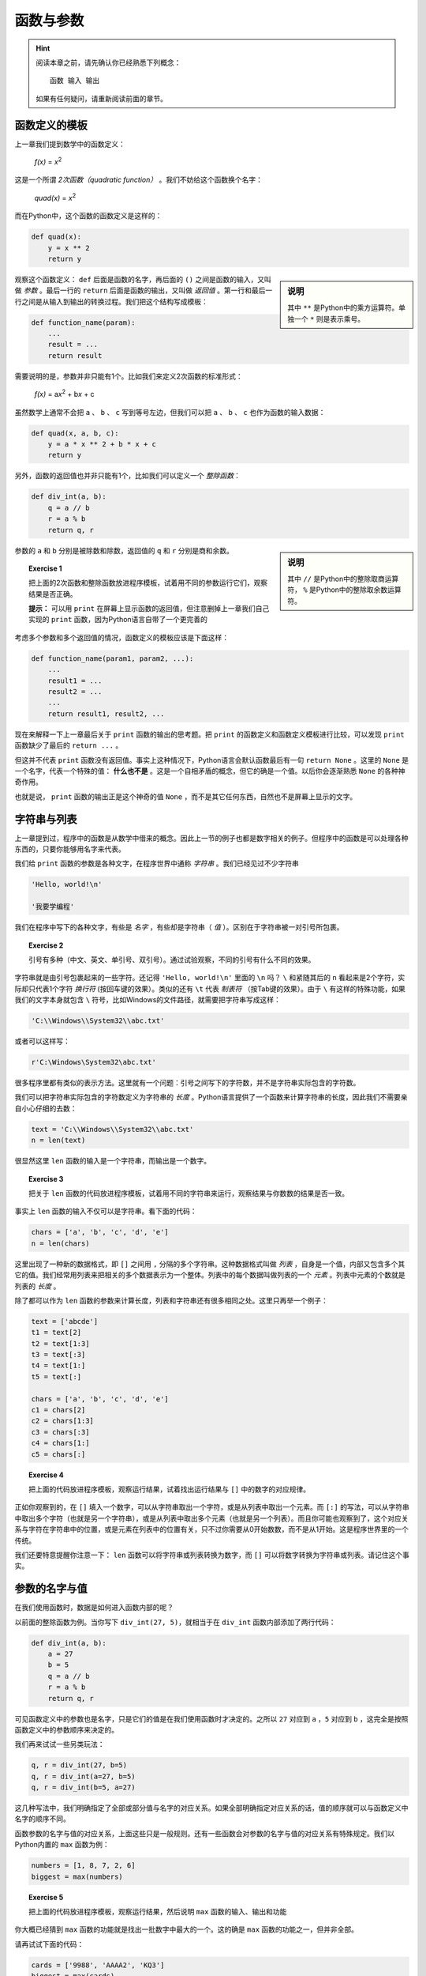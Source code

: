 函数与参数
====================

.. hint::

    阅读本章之前，请先确认你已经熟悉下列概念： ::

        函数 输入 输出

    如果有任何疑问，请重新阅读前面的章节。



函数定义的模板
--------------------

上一章我们提到数学中的函数定义：

    *f(x)* = *x*:sup:`2`

这是一个所谓 *2次函数（quadratic function）* 。我们不妨给这个函数换个名字：

    *quad(x)* = *x*:sup:`2`

而在Python中，这个函数的函数定义是这样的：

.. code-block :: python

    def quad(x):
        y = x ** 2
        return y

.. sidebar :: 说明

    其中 ``**`` 是Python中的乘方运算符。单独一个 ``*`` 则是表示乘号。

观察这个函数定义： ``def`` 后面是函数的名字，再后面的 ``()`` 之间是函数的输入，又叫做 *参数* 。最后一行的 ``return`` 后面是函数的输出，又叫做 *返回值* 。第一行和最后一行之间是从输入到输出的转换过程。我们把这个结构写成模板：

.. code-block:: python

    def function_name(param):
        ...
        result = ...
        return result

需要说明的是，参数并非只能有1个。比如我们来定义2次函数的标准形式：

    *f(x)* = a\ *x*:sup:`2` + b\ *x* + c

虽然数学上通常不会把 ``a`` 、 ``b`` 、 ``c`` 写到等号左边，但我们可以把 ``a`` 、 ``b`` 、 ``c`` 也作为函数的输入数据：

.. code-block:: python

    def quad(x, a, b, c):
        y = a * x ** 2 + b * x + c
        return y

另外，函数的返回值也并非只能有1个，比如我们可以定义一个 *整除函数*：

.. code-block:: python

    def div_int(a, b):
        q = a // b
        r = a % b
        return q, r

.. sidebar:: 说明

    其中 ``//`` 是Python中的整除取商运算符， ``%`` 是Python中的整除取余数运算符。

参数的 ``a`` 和 ``b`` 分别是被除数和除数，返回值的 ``q`` 和 ``r`` 分别是商和余数。

.. topic:: Exercise 1

    把上面的2次函数和整除函数放进程序模板，试着用不同的参数运行它们，观察结果是否正确。

    **提示：** 可以用 ``print`` 在屏幕上显示函数的返回值，但注意删掉上一章我们自己实现的 ``print`` 函数，因为Python语言自带了一个更完善的

考虑多个参数和多个返回值的情况，函数定义的模板应该是下面这样：

.. code-block:: python

    def function_name(param1, param2, ...):
        ...
        result1 = ...
        result2 = ...
        ...
        return result1, result2, ...

现在来解释一下上一章最后关于 ``print`` 函数的输出的思考题。把 ``print`` 的函数定义和函数定义模板进行比较，可以发现 ``print`` 函数缺少了最后的 ``return ...`` 。

但这并不代表 ``print`` 函数没有返回值。事实上这种情况下，Python语言会默认函数最后有一句 ``return None`` 。这里的 ``None`` 是一个名字，代表一个特殊的值： **什么也不是** 。这是一个自相矛盾的概念，但它的确是一个值。以后你会逐渐熟悉 ``None`` 的各种神奇作用。

也就是说， ``print`` 函数的输出正是这个神奇的值 ``None`` ，而不是其它任何东西，自然也不是屏幕上显示的文字。


字符串与列表
--------------------

上一章提到过，程序中的函数是从数学中借来的概念。因此上一节的例子也都是数字相关的例子。但程序中的函数是可以处理各种东西的，只要你能够用名字来代表。

我们给 ``print`` 函数的参数是各种文字，在程序世界中通称 *字符串* 。我们已经见过不少字符串

.. code-block:: python

    'Hello, world!\n'

    '我要学编程'

我们在程序中写下的各种文字，有些是 *名字* ，有些却是字符串（ *值* ）。区别在于字符串被一对引号所包裹。

.. topic :: Exercise 2

    引号有多种（中文、英文、单引号、双引号）。通过试验观察，不同的引号有什么不同的效果。

字符串就是由引号包裹起来的一些字符。还记得 ``'Hello, world!\n'`` 里面的 ``\n`` 吗？ ``\`` 和紧随其后的 ``n`` 看起来是2个字符，实际却只代表1个字符 *换行符* (按回车键的效果）。类似的还有 ``\t`` 代表 *制表符* （按Tab键的效果）。由于 ``\`` 有这样的特殊功能，如果我们的文字本身就包含 ``\`` 符号，比如Windows的文件路径，就需要把字符串写成这样：

.. code-block:: python

    'C:\\Windows\\System32\\abc.txt'

或者可以这样写：

.. code-block:: python

    r'C:\Windows\System32\abc.txt'

很多程序里都有类似的表示方法。这里就有一个问题：引号之间写下的字符数，并不是字符串实际包含的字符数。

我们可以把字符串实际包含的字符数定义为字符串的 *长度* 。Python语言提供了一个函数来计算字符串的长度，因此我们不需要亲自小心仔细的去数：

.. code-block:: python

    text = 'C:\\Windows\\System32\\abc.txt'
    n = len(text)

很显然这里 ``len`` 函数的输入是一个字符串，而输出是一个数字。

.. topic :: Exercise 3

    把关于 ``len`` 函数的代码放进程序模板，试着用不同的字符串来运行，观察结果与你数数的结果是否一致。

事实上 ``len`` 函数的输入不仅可以是字符串。看下面的代码：

.. code-block:: python

    chars = ['a', 'b', 'c', 'd', 'e']
    n = len(chars)

这里出现了一种新的数据格式，即 ``[]`` 之间用 ``,`` 分隔的多个字符串。这种数据格式叫做 *列表* ，自身是一个值，内部又包含多个其它的值。我们经常用列表来把相关的多个数据表示为一个整体。列表中的每个数据叫做列表的一个 *元素* 。列表中元素的个数就是列表的 *长度* 。

除了都可以作为 ``len`` 函数的参数来计算长度，列表和字符串还有很多相同之处。这里只再举一个例子：

.. code-block:: python

    text = ['abcde']
    t1 = text[2]
    t2 = text[1:3]
    t3 = text[:3]
    t4 = text[1:]
    t5 = text[:]

    chars = ['a', 'b', 'c', 'd', 'e']
    c1 = chars[2]
    c2 = chars[1:3]
    c3 = chars[:3]
    c4 = chars[1:]
    c5 = chars[:]

.. topic:: Exercise 4

    把上面的代码放进程序模板，观察运行结果，试着找出运行结果与 ``[]`` 中的数字的对应规律。

正如你观察到的，在 ``[]`` 填入一个数字，可以从字符串取出一个字符，或是从列表中取出一个元素。而 ``[:]`` 的写法，可以从字符串中取出多个字符（也就是另一个字符串），或是从列表中取出多个元素（也就是另一个列表）。而且你可能也观察到了，这个对应关系与字符在字符串中的位置，或是元素在列表中的位置有关，只不过你需要从0开始数数，而不是从1开始。这是程序世界里的一个传统。

我们还要特意提醒你注意一下： ``len`` 函数可以将字符串或列表转换为数字，而 ``[]`` 可以将数字转换为字符串或列表。请记住这个事实。


参数的名字与值
--------------------

在我们使用函数时，数据是如何进入函数内部的呢？

以前面的整除函数为例。当你写下 ``div_int(27, 5)``，就相当于在 ``div_int`` 函数内部添加了两行代码：

.. code-block:: python

    def div_int(a, b):
        a = 27
        b = 5
        q = a // b
        r = a % b
        return q, r

可见函数定义中的参数也是名字，只是它们的值是在我们使用函数时才决定的。之所以 ``27`` 对应到 ``a`` ，``5`` 对应到 ``b`` ，这完全是按照函数定义中的参数顺序来决定的。

我们再来试试一些另类玩法：

.. code-block:: python

    q, r = div_int(27, b=5)
    q, r = div_int(a=27, b=5)
    q, r = div_int(b=5, a=27)

这几种写法中，我们明确指定了全部或部分值与名字的对应关系。如果全部明确指定对应关系的话，值的顺序就可以与函数定义中名字的顺序不同。

函数参数的名字与值的对应关系，上面这些只是一般规则。还有一些函数会对参数的名字与值的对应关系有特殊规定。我们以Python内置的 ``max`` 函数为例：

.. code-block:: python

    numbers = [1, 8, 7, 2, 6]
    biggest = max(numbers)

.. topic:: Exercise 5

    把上面的代码放进程序模板，观察运行结果，然后说明 ``max`` 函数的输入、输出和功能

你大概已经猜到 ``max`` 函数的功能就是找出一批数字中最大的一个。这的确是 ``max`` 函数的功能之一，但并非全部。

请再试试下面的代码：

.. code-block:: python

    cards = ['9988', 'AAAA2', 'KQ3']
    biggest = max(cards)

这里我们假设列表中的元素是几位玩家手中的扑克牌，而规则是手中牌张数越多就算越大。运行程序后可以发现，虽然程序可以正常运行，但结果并不符合我们的预期。

原因在于列表 ``cards`` 中的元素并非数字，而 ``max`` 函数并不了解我们的扑克游戏规则，无从判断这几个元素谁大谁小。我们需要有一个途径告诉 ``max`` 函数，判断“大小”的标准是牌的数量（在这里就是字符串的长度）。正好 ``max`` 函数提供了 ``key`` 参数来让我们指定规则：

.. code-block:: python

    cards = ['9988', 'AAAA2', 'KQ3']
    biggest = max(cards, key=len)

再次运行程序，结果符合预期。这里的关键就在于 ``key=len`` ：我们可以给 ``max`` 函数的参数 ``key`` 指定一个函数作为值，只要这个函数可以把列表中的每个元素转换为一个数字，然后 ``max`` 函数就可以用转换出的数字作为对应元素的大小，从而决定所有元素的最大者。在扑克牌例子中，列表中的每个元素都是字符串， ``len`` 函数可以把字符串转换为数字（字符串长度），从而 ``max`` 函数就可以用字符串长度来判定字符串的“大小”。

然而 ``max`` 函数的 ``key`` 参数有一个独特之处。在类似整除函数的例子中，我们使用函数时只要按与函数定义中一样的顺序写出各个参数即可，但如果你不写出 ``key`` 参数的名字：

.. code-block:: python

    cards = ['9988', 'AAAA2', 'KQ3']
    biggest = max(cards, len)

程序只会抛出一堆奇怪的文字，而不会给出我们期望的结果。这种情况叫做 *程序异常* ，原因是 ``max`` 函数规定了如果你要使用 ``key`` 参数，就必须明确写出 ``key`` 参数的名字。为什么要设置这条规定，我们以后再解释。目前只需要知道，某些函数参数在使用时是必须明确写出名字的。

.. topic:: Exercise 6

    注意到了吗？程序和函数都有输入和输出，请思考程序和函数之间的关系。


他山之石
--------------------

有道是他山之石，可以攻玉。正如我们在写文章时经常需要引用别人的作品，编写程序时也经常需要引用别人的程序。

例如我们已经见过的 ``stdout`` ，这个代表屏幕显示的名字是从何而来的呢？你也许已经注意到了：

.. code-block:: python

    from sys import stdout

这又是一种引入名字的形式，一般称之为 *引用（import）* 。上面这行代码表示我们从Python标准库中的 ``sys`` *模块* 引用了名字 ``stdout`` 。

像茴字一样， *引用（import）* 有4种写法：

.. code-block:: python

    import sys
    import os.path as path_util
    from sys import stdout
    from os.path import getsize as get_file_size

四种写法分别大致相当于：

    sys = 名为 ``'sys'`` 的模块

    path_util = 名为 ``'os.path'`` 的模块

    stdout = 名为 ``'sys'`` 的模块中的名字 ``stdout`` 所代表的值

    get_file_size = 名为 ``'os.path'`` 的模块中的名字 ``getsize`` 所代表的值

也就是说，引用（import）相当于在我们的程序里定义一些名字，这些名字所代表的值来自 *模块* 。

关于*模块* 的精确定义，现在还没有必要纠结。目前我们简单理解 *模块* 有下面2种：

 1. 别人已经写好的程序，包括 *Python标准库* 和 *第三方库* ，这些模块的名称你需要事先了解

 2. 我们自己的其它程序，这种情况要求你把被引用程序的 ``.py`` 文件和我们正在写的程序的 ``.py`` 文件放在同一目录，而模块的名称就是被引用程序的文件名去掉 ``.py`` 。

提高编程效率的秘诀之一就是尽可能多利用已经写好的程序，不论自己的还是别人的。编程水平的提升，在掌握基本方法之后，可以说完全取决于对别人程序（Python标准库和第三方可）的熟悉程度。

而且，某些问题如果不使用Python标准库中已有的程序，我们自己几乎不可能解决。例如要在屏幕上显示文字，如果不利用 ``stdout`` ，我们自己是完全无法实现的。

下面列出另外一些Python标准库中非常有用的函数：

.. code-block:: python

    import time
    from datetime import date
    from os import listdir
    from os.path import getsize as get_file_size

    today = date.today()
    dir_paths = listdir('C:\\Windows')
    file_size = get_file_size('C:\\Windows\\explorer.exe')

    print('Sleeping...')
    start = time.time()
    time.sleep(5)
    print(time.time() - start)

这些函数以后会经常用到，现在就开始熟悉它们吧。

.. topic:: Exercise 7

    观察上面引用的这些函数的运行结果，说明它们的输入和输出。
